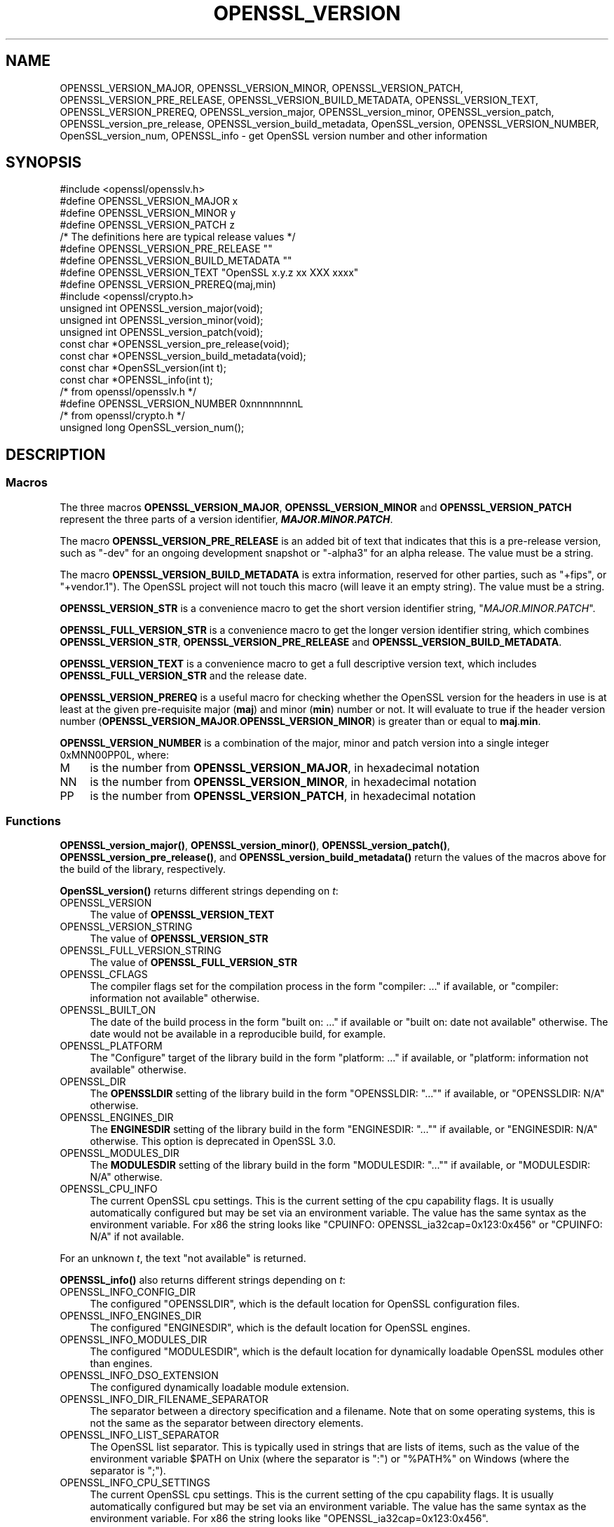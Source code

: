 .\" -*- mode: troff; coding: utf-8 -*-
.\" Automatically generated by Pod::Man 5.01 (Pod::Simple 3.43)
.\"
.\" Standard preamble:
.\" ========================================================================
.de Sp \" Vertical space (when we can't use .PP)
.if t .sp .5v
.if n .sp
..
.de Vb \" Begin verbatim text
.ft CW
.nf
.ne \\$1
..
.de Ve \" End verbatim text
.ft R
.fi
..
.\" \*(C` and \*(C' are quotes in nroff, nothing in troff, for use with C<>.
.ie n \{\
.    ds C` ""
.    ds C' ""
'br\}
.el\{\
.    ds C`
.    ds C'
'br\}
.\"
.\" Escape single quotes in literal strings from groff's Unicode transform.
.ie \n(.g .ds Aq \(aq
.el       .ds Aq '
.\"
.\" If the F register is >0, we'll generate index entries on stderr for
.\" titles (.TH), headers (.SH), subsections (.SS), items (.Ip), and index
.\" entries marked with X<> in POD.  Of course, you'll have to process the
.\" output yourself in some meaningful fashion.
.\"
.\" Avoid warning from groff about undefined register 'F'.
.de IX
..
.nr rF 0
.if \n(.g .if rF .nr rF 1
.if (\n(rF:(\n(.g==0)) \{\
.    if \nF \{\
.        de IX
.        tm Index:\\$1\t\\n%\t"\\$2"
..
.        if !\nF==2 \{\
.            nr % 0
.            nr F 2
.        \}
.    \}
.\}
.rr rF
.\" ========================================================================
.\"
.IX Title "OPENSSL_VERSION 3ossl"
.TH OPENSSL_VERSION 3ossl 2024-04-09 3.3.0 OpenSSL
.\" For nroff, turn off justification.  Always turn off hyphenation; it makes
.\" way too many mistakes in technical documents.
.if n .ad l
.nh
.SH NAME
OPENSSL_VERSION_MAJOR, OPENSSL_VERSION_MINOR, OPENSSL_VERSION_PATCH,
OPENSSL_VERSION_PRE_RELEASE, OPENSSL_VERSION_BUILD_METADATA,
OPENSSL_VERSION_TEXT, OPENSSL_VERSION_PREREQ, OPENSSL_version_major,
OPENSSL_version_minor, OPENSSL_version_patch, OPENSSL_version_pre_release,
OPENSSL_version_build_metadata, OpenSSL_version, OPENSSL_VERSION_NUMBER,
OpenSSL_version_num, OPENSSL_info
\&\- get OpenSSL version number and other information
.SH SYNOPSIS
.IX Header "SYNOPSIS"
.Vb 1
\& #include <openssl/opensslv.h>
\&
\& #define OPENSSL_VERSION_MAJOR  x
\& #define OPENSSL_VERSION_MINOR  y
\& #define OPENSSL_VERSION_PATCH  z
\&
\& /* The definitions here are typical release values */
\& #define OPENSSL_VERSION_PRE_RELEASE ""
\& #define OPENSSL_VERSION_BUILD_METADATA ""
\&
\& #define OPENSSL_VERSION_TEXT "OpenSSL x.y.z xx XXX xxxx"
\&
\& #define OPENSSL_VERSION_PREREQ(maj,min)
\&
\& #include <openssl/crypto.h>
\&
\& unsigned int OPENSSL_version_major(void);
\& unsigned int OPENSSL_version_minor(void);
\& unsigned int OPENSSL_version_patch(void);
\& const char *OPENSSL_version_pre_release(void);
\& const char *OPENSSL_version_build_metadata(void);
\&
\& const char *OpenSSL_version(int t);
\&
\& const char *OPENSSL_info(int t);
\&
\& /* from openssl/opensslv.h */
\& #define OPENSSL_VERSION_NUMBER 0xnnnnnnnnL
\&
\& /* from openssl/crypto.h */
\& unsigned long OpenSSL_version_num();
.Ve
.SH DESCRIPTION
.IX Header "DESCRIPTION"
.SS Macros
.IX Subsection "Macros"
The three macros \fBOPENSSL_VERSION_MAJOR\fR, \fBOPENSSL_VERSION_MINOR\fR and
\&\fBOPENSSL_VERSION_PATCH\fR represent the three parts of a version
identifier, \fR\f(BIMAJOR\fR\fB.\fR\f(BIMINOR\fR\fB.\fR\f(BIPATCH\fR\fB\fR.
.PP
The macro \fBOPENSSL_VERSION_PRE_RELEASE\fR is an added bit of text that
indicates that this is a pre-release version, such as \f(CW"\-dev"\fR for an
ongoing development snapshot or \f(CW"\-alpha3"\fR for an alpha release.
The value must be a string.
.PP
The macro \fBOPENSSL_VERSION_BUILD_METADATA\fR is extra information, reserved
for other parties, such as \f(CW"+fips"\fR, or \f(CW"+vendor.1"\fR).
The OpenSSL project will not touch this macro (will leave it an empty string).
The value must be a string.
.PP
\&\fBOPENSSL_VERSION_STR\fR is a convenience macro to get the short version
identifier string, \f(CW"\fR\f(CIMAJOR\fR\f(CW.\fR\f(CIMINOR\fR\f(CW.\fR\f(CIPATCH\fR\f(CW"\fR.
.PP
\&\fBOPENSSL_FULL_VERSION_STR\fR is a convenience macro to get the longer
version identifier string, which combines \fBOPENSSL_VERSION_STR\fR,
\&\fBOPENSSL_VERSION_PRE_RELEASE\fR and \fBOPENSSL_VERSION_BUILD_METADATA\fR.
.PP
\&\fBOPENSSL_VERSION_TEXT\fR is a convenience macro to get a full descriptive
version text, which includes \fBOPENSSL_FULL_VERSION_STR\fR and the release
date.
.PP
\&\fBOPENSSL_VERSION_PREREQ\fR is a useful macro for checking whether the OpenSSL
version for the headers in use is at least at the given pre-requisite major
(\fBmaj\fR) and minor (\fBmin\fR) number or not. It will evaluate to true if the
header version number (\fBOPENSSL_VERSION_MAJOR\fR.\fBOPENSSL_VERSION_MINOR\fR) is
greater than or equal to \fBmaj\fR.\fBmin\fR.
.PP
\&\fBOPENSSL_VERSION_NUMBER\fR is a combination of the major, minor and
patch version into a single integer 0xMNN00PP0L, where:
.IP M 4
.IX Item "M"
is the number from \fBOPENSSL_VERSION_MAJOR\fR, in hexadecimal notation
.IP NN 4
.IX Item "NN"
is the number from \fBOPENSSL_VERSION_MINOR\fR, in hexadecimal notation
.IP PP 4
.IX Item "PP"
is the number from \fBOPENSSL_VERSION_PATCH\fR, in hexadecimal notation
.SS Functions
.IX Subsection "Functions"
\&\fBOPENSSL_version_major()\fR, \fBOPENSSL_version_minor()\fR, \fBOPENSSL_version_patch()\fR,
\&\fBOPENSSL_version_pre_release()\fR, and \fBOPENSSL_version_build_metadata()\fR return
the values of the macros above for the build of the library, respectively.
.PP
\&\fBOpenSSL_version()\fR returns different strings depending on \fIt\fR:
.IP OPENSSL_VERSION 4
.IX Item "OPENSSL_VERSION"
The value of \fBOPENSSL_VERSION_TEXT\fR
.IP OPENSSL_VERSION_STRING 4
.IX Item "OPENSSL_VERSION_STRING"
The value of \fBOPENSSL_VERSION_STR\fR
.IP OPENSSL_FULL_VERSION_STRING 4
.IX Item "OPENSSL_FULL_VERSION_STRING"
The value of \fBOPENSSL_FULL_VERSION_STR\fR
.IP OPENSSL_CFLAGS 4
.IX Item "OPENSSL_CFLAGS"
The compiler flags set for the compilation process in the form
\&\f(CW\*(C`compiler: ...\*(C'\fR  if available, or \f(CW\*(C`compiler: information not available\*(C'\fR
otherwise.
.IP OPENSSL_BUILT_ON 4
.IX Item "OPENSSL_BUILT_ON"
The date of the build process in the form \f(CW\*(C`built on: ...\*(C'\fR if available
or \f(CW\*(C`built on: date not available\*(C'\fR otherwise.
The date would not be available in a reproducible build, for example.
.IP OPENSSL_PLATFORM 4
.IX Item "OPENSSL_PLATFORM"
The "Configure" target of the library build in the form \f(CW\*(C`platform: ...\*(C'\fR
if available, or \f(CW\*(C`platform: information not available\*(C'\fR otherwise.
.IP OPENSSL_DIR 4
.IX Item "OPENSSL_DIR"
The \fBOPENSSLDIR\fR setting of the library build in the form \f(CW\*(C`OPENSSLDIR: "..."\*(C'\fR
if available, or \f(CW\*(C`OPENSSLDIR: N/A\*(C'\fR otherwise.
.IP OPENSSL_ENGINES_DIR 4
.IX Item "OPENSSL_ENGINES_DIR"
The \fBENGINESDIR\fR setting of the library build in the form \f(CW\*(C`ENGINESDIR: "..."\*(C'\fR
if available, or \f(CW\*(C`ENGINESDIR: N/A\*(C'\fR otherwise. This option is deprecated in
OpenSSL 3.0.
.IP OPENSSL_MODULES_DIR 4
.IX Item "OPENSSL_MODULES_DIR"
The \fBMODULESDIR\fR setting of the library build in the form \f(CW\*(C`MODULESDIR: "..."\*(C'\fR
if available, or \f(CW\*(C`MODULESDIR: N/A\*(C'\fR otherwise.
.IP OPENSSL_CPU_INFO 4
.IX Item "OPENSSL_CPU_INFO"
The current OpenSSL cpu settings.
This is the current setting of the cpu capability flags. It is usually
automatically configured but may be set via an environment variable.
The value has the same syntax as the environment variable.
For x86 the string looks like \f(CW\*(C`CPUINFO: OPENSSL_ia32cap=0x123:0x456\*(C'\fR
or \f(CW\*(C`CPUINFO: N/A\*(C'\fR if not available.
.PP
For an unknown \fIt\fR, the text \f(CW\*(C`not available\*(C'\fR is returned.
.PP
\&\fBOPENSSL_info()\fR also returns different strings depending on \fIt\fR:
.IP OPENSSL_INFO_CONFIG_DIR 4
.IX Item "OPENSSL_INFO_CONFIG_DIR"
The configured \f(CW\*(C`OPENSSLDIR\*(C'\fR, which is the default location for
OpenSSL configuration files.
.IP OPENSSL_INFO_ENGINES_DIR 4
.IX Item "OPENSSL_INFO_ENGINES_DIR"
The configured \f(CW\*(C`ENGINESDIR\*(C'\fR, which is the default location for
OpenSSL engines.
.IP OPENSSL_INFO_MODULES_DIR 4
.IX Item "OPENSSL_INFO_MODULES_DIR"
The configured \f(CW\*(C`MODULESDIR\*(C'\fR, which is the default location for
dynamically loadable OpenSSL modules other than engines.
.IP OPENSSL_INFO_DSO_EXTENSION 4
.IX Item "OPENSSL_INFO_DSO_EXTENSION"
The configured dynamically loadable module extension.
.IP OPENSSL_INFO_DIR_FILENAME_SEPARATOR 4
.IX Item "OPENSSL_INFO_DIR_FILENAME_SEPARATOR"
The separator between a directory specification and a filename.
Note that on some operating systems, this is not the same as the
separator between directory elements.
.IP OPENSSL_INFO_LIST_SEPARATOR 4
.IX Item "OPENSSL_INFO_LIST_SEPARATOR"
The OpenSSL list separator.
This is typically used in strings that are lists of items, such as the
value of the environment variable \f(CW$PATH\fR on Unix (where the
separator is \f(CW\*(C`:\*(C'\fR) or \f(CW\*(C`%PATH%\*(C'\fR on Windows (where the separator is
\&\f(CW\*(C`;\*(C'\fR).
.IP OPENSSL_INFO_CPU_SETTINGS 4
.IX Item "OPENSSL_INFO_CPU_SETTINGS"
The current OpenSSL cpu settings.
This is the current setting of the cpu capability flags. It is usually
automatically configured but may be set via an environment variable.
The value has the same syntax as the environment variable.
For x86 the string looks like \f(CW\*(C`OPENSSL_ia32cap=0x123:0x456\*(C'\fR.
.PP
For an unknown \fIt\fR, NULL is returned.
.PP
\&\fBOpenSSL_version_num()\fR returns the value of \fBOPENSSL_VERSION_NUMBER\fR.
.SH "RETURN VALUES"
.IX Header "RETURN VALUES"
\&\fBOPENSSL_version_major()\fR, \fBOPENSSL_version_minor()\fR and \fBOPENSSL_version_patch()\fR
return the version number parts as integers.
.PP
\&\fBOPENSSL_version_pre_release()\fR and \fBOPENSSL_version_build_metadata()\fR return
the values of \fBOPENSSL_VERSION_PRE_RELEASE\fR and
\&\fBOPENSSL_VERSION_BUILD_METADATA\fR respectively as constant strings.
For any of them that is undefined, the empty string is returned.
.PP
\&\fBOpenSSL_version()\fR returns constant strings.
.SH "SEE ALSO"
.IX Header "SEE ALSO"
\&\fBcrypto\fR\|(7)
.SH HISTORY
.IX Header "HISTORY"
The macros and functions described here were added in OpenSSL 3.0,
except for OPENSSL_VERSION_NUMBER and \fBOpenSSL_version_num()\fR.
.SH COPYRIGHT
.IX Header "COPYRIGHT"
Copyright 2018\-2022 The OpenSSL Project Authors. All Rights Reserved.
.PP
Licensed under the Apache License 2.0 (the "License").  You may not use
this file except in compliance with the License.  You can obtain a copy
in the file LICENSE in the source distribution or at
<https://www.openssl.org/source/license.html>.
